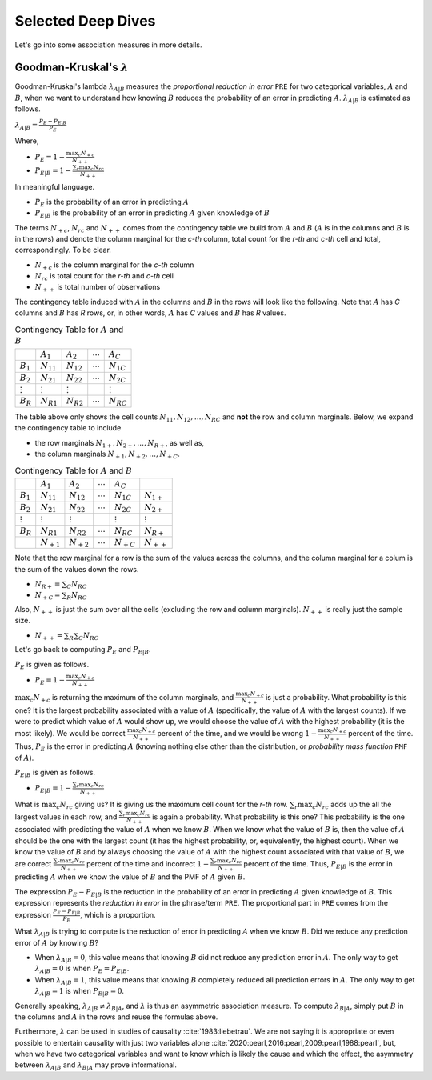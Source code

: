 Selected Deep Dives
===================

Let's go into some association measures in more details.

Goodman-Kruskal's :math:`\lambda`
---------------------------------

Goodman-Kruskal's lambda :math:`\lambda_{A|B}` measures the `proportional reduction in error` ``PRE`` for two categorical variables, :math:`A` and :math:`B`, when we want to understand how knowing :math:`B` reduces the probability of an error in predicting :math:`A`. :math:`\lambda_{A|B}` is estimated as follows.

:math:`\lambda_{A|B} = \frac{P_E - P_{E|B}}{P_E}`

Where,

- :math:`P_E = 1 - \frac{\max_c N_{+c}}{N_{++}}`
- :math:`P_{E|B} = 1 - \frac{\sum_r \max_c N_{rc}}{N_{++}}`

In meaningful language.

- :math:`P_E` is the probability of an error in predicting :math:`A`
- :math:`P_{E|B}` is the probability of an error in predicting :math:`A` given knowledge of :math:`B`

The terms :math:`N_{+c}`, :math:`N_{rc}` and :math:`N_{++}` comes from the contingency table we build from :math:`A` and :math:`B` (:math:`A` is in the columns and :math:`B` is in the rows) and denote the column marginal for the `c-th` column, total count for the `r-th` and `c-th` cell and total, correspondingly. To be clear.

- :math:`N_{+c}` is the column marginal for the `c-th` column
- :math:`N_{rc}` is total count for the `r-th` and `c-th` cell
- :math:`N_{++}` is total number of observations

The contingency table induced with :math:`A` in the columns and :math:`B` in the rows will look like the following. Note that :math:`A` has `C` columns and :math:`B` has `R` rows, or, in other words, :math:`A` has `C` values and :math:`B` has `R` values.

.. list-table:: Contingency Table for :math:`A` and :math:`B`

   * -
     - :math:`A_1`
     - :math:`A_2`
     - :math:`\dotsb`
     - :math:`A_C`
   * - :math:`B_1`
     - :math:`N_{11}`
     - :math:`N_{12}`
     - :math:`\dotsb`
     - :math:`N_{1C}`
   * - :math:`B_2`
     - :math:`N_{21}`
     - :math:`N_{22}`
     - :math:`\dotsb`
     - :math:`N_{2C}`
   * - :math:`\vdots`
     - :math:`\vdots`
     - :math:`\vdots`
     -
     - :math:`\vdots`
   * - :math:`B_R`
     - :math:`N_{R1}`
     - :math:`N_{R2}`
     - :math:`\dotsb`
     - :math:`N_{RC}`

The table above only shows the cell counts :math:`N_{11}, N_{12}, \ldots, N_{RC}` and **not** the row and column marginals. Below, we expand the contingency table to include

- the row marginals :math:`N_{1+}, N_{2+}, \ldots, N_{R+}`, as well as,
- the column marginals :math:`N_{+1}, N_{+2}, \ldots, N_{+C}`.

.. list-table:: Contingency Table for :math:`A` and :math:`B`

   * -
     - :math:`A_1`
     - :math:`A_2`
     - :math:`\dotsb`
     - :math:`A_C`
     -
   * - :math:`B_1`
     - :math:`N_{11}`
     - :math:`N_{12}`
     - :math:`\dotsb`
     - :math:`N_{1C}`
     - :math:`N_{1+}`
   * - :math:`B_2`
     - :math:`N_{21}`
     - :math:`N_{22}`
     - :math:`\dotsb`
     - :math:`N_{2C}`
     - :math:`N_{2+}`
   * - :math:`\vdots`
     - :math:`\vdots`
     - :math:`\vdots`
     -
     - :math:`\vdots`
     - :math:`\vdots`
   * - :math:`B_R`
     - :math:`N_{R1}`
     - :math:`N_{R2}`
     - :math:`\dotsb`
     - :math:`N_{RC}`
     - :math:`N_{R+}`
   * -
     - :math:`N_{+1}`
     - :math:`N_{+2}`
     - :math:`\dotsb`
     - :math:`N_{+C}`
     - :math:`N_{++}`

Note that the row marginal for a row is the sum of the values across the columns, and the column marginal for a colum is the sum of the values down the rows.

- :math:`N_{R+} = \sum_C N_{RC}`
- :math:`N_{+C} = \sum_R N_{RC}`

Also, :math:`N_{++}` is just the sum over all the cells (excluding the row and column marginals). :math:`N_{++}` is really just the sample size.

- :math:`N_{++} = \sum_R \sum_C N_{RC}`

Let's go back to computing :math:`P_E` and :math:`P_{E|B}`.

:math:`P_E` is given as follows.

- :math:`P_E = 1 - \frac{\max_c N_{+c}}{N_{++}}`

:math:`\max_c N_{+c}` is returning the maximum of the column marginals, and :math:`\frac{\max_c N_{+c}}{N_{++}}` is just a probability. What probability is this one? It is the largest probability associated with a value of :math:`A` (specifically, the value of :math:`A` with the largest counts). If we were to predict which value of :math:`A` would show up, we would choose the value of :math:`A` with the highest probability (it is the most likely). We would be correct :math:`\frac{\max_c N_{+c}}{N_{++}}` percent of the time, and we would be wrong :math:`1 - \frac{\max_c N_{+c}}{N_{++}}` percent of the time. Thus, :math:`P_E` is the error in predicting :math:`A` (knowing nothing else other than the distribution, or `probability mass function` ``PMF`` of :math:`A`).

:math:`P_{E|B}` is given as follows.

- :math:`P_{E|B} = 1 - \frac{\sum_r \max_c N_{rc}}{N_{++}}`

What is :math:`\max_c N_{rc}` giving us? It is giving us the maximum cell count for the `r-th` row. :math:`\sum_r \max_c N_{rc}` adds up the all the largest values in each row, and :math:`\frac{\sum_r \max_c N_{rc}}{N_{++}}` is again a probability. What probability is this one? This probability is the one associated with predicting the value of :math:`A` when we know :math:`B`. When we know what the value of :math:`B` is, then the value of :math:`A` should be the one with the largest count (it has the highest probability, or, equivalently, the highest count). When we know the value of :math:`B` and by always choosing the value of :math:`A` with the highest count associated with that value of :math:`B`, we are correct :math:`\frac{\sum_r \max_c N_{rc}}{N_{++}}` percent of the time and incorrect :math:`1 - \frac{\sum_r \max_c N_{rc}}{N_{++}}` percent of the time. Thus, :math:`P_{E|B}` is the error in predicting :math:`A` when we know the value of :math:`B` and the PMF of :math:`A` given :math:`B`.

The expression :math:`P_E - P_{E|B}` is the reduction in the probability of an error in predicting :math:`A` given knowledge of :math:`B`. This expression represents the `reduction in error` in the phrase/term ``PRE``. The proportional part in ``PRE`` comes from the expression :math:`\frac{P_E - P_{E|B}}{P_E}`, which is a proportion.

What :math:`\lambda_{A|B}` is trying to compute is the reduction of error in predicting :math:`A` when we know :math:`B`. Did we reduce any prediction error of :math:`A` by knowing :math:`B`?

- When :math:`\lambda_{A|B} = 0`, this value means that knowing :math:`B` did not reduce any prediction error in :math:`A`. The only way to get :math:`\lambda_{A|B} = 0` is when :math:`P_E = P_{E|B}`.
- When :math:`\lambda_{A|B} = 1`, this value means that knowing :math:`B` completely reduced all prediction errors in :math:`A`. The only way to get :math:`\lambda_{A|B} = 1` is when :math:`P_{E|B} = 0`.

Generally speaking, :math:`\lambda_{A|B} \neq \lambda_{B|A}`, and :math:`\lambda` is thus an asymmetric association measure. To compute :math:`\lambda_{B|A}`, simply put :math:`B` in the columns and :math:`A` in the rows and reuse the formulas above.

Furthermore, :math:`\lambda` can be used in studies of causality :cite:`1983:liebetrau`. We are not saying it is appropriate or even possible to entertain causality with just two variables alone :cite:`2020:pearl,2016:pearl,2009:pearl,1988:pearl`, but, when we have two categorical variables and want to know which is likely the cause and which the effect, the asymmetry between :math:`\lambda_{A|B}` and :math:`\lambda_{B|A}` may prove informational.

